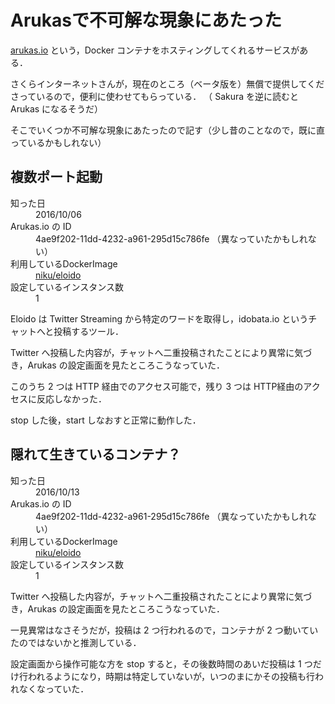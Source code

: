 * Arukasで不可解な現象にあたった

[[https://arukas.io/][arukas.io]] という，Docker コンテナをホスティングしてくれるサービスがある．

さくらインターネットさんが，現在のところ（ベータ版を）無償で提供してくださっているので，便利に使わせてもらっている．
（ Sakura を逆に読むと Arukas になるそうだ）

そこでいくつか不可解な現象にあたったので記す（少し昔のことなので，既に直っているかもしれない）

** 複数ポート起動

[[./multiple-ports.png]]

- 知った日 :: 2016/10/06
- Arukas.io の ID :: 4ae9f202-11dd-4232-a961-295d15c786fe （異なっていたかもしれない）
- 利用しているDockerImage :: [[https://hub.docker.com/r/niku/eloido/builds/][niku/eloido]]
- 設定しているインスタンス数 :: 1

Eloido は Twitter Streaming から特定のワードを取得し，idobata.io というチャットへと投稿するツール．

Twitter へ投稿した内容が，チャットへ二重投稿されたことにより異常に気づき，Arukas の設定画面を見たところこうなっていた．

このうち 2 つは HTTP 経由でのアクセス可能で，残り 3 つは HTTP経由のアクセスに反応しなかった．

stop した後，start しなおすと正常に動作した．

** 隠れて生きているコンテナ？

[[./running-hidden-container.png]]

- 知った日 :: 2016/10/13
- Arukas.io の ID :: 4ae9f202-11dd-4232-a961-295d15c786fe （異なっていたかもしれない）
- 利用しているDockerImage :: [[https://hub.docker.com/r/niku/eloido/builds/][niku/eloido]]
- 設定しているインスタンス数 :: 1

Twitter へ投稿した内容が，チャットへ二重投稿されたことにより異常に気づき，Arukas の設定画面を見たところこうなっていた．

一見異常はなさそうだが，投稿は 2 つ行われるので，コンテナが 2 つ動いていたのではないかと推測している．

設定画面から操作可能な方を stop すると，その後数時間のあいだ投稿は 1 つだけ行われるようになり，時期は特定していないが，いつのまにかその投稿も行われなくなっていた．
